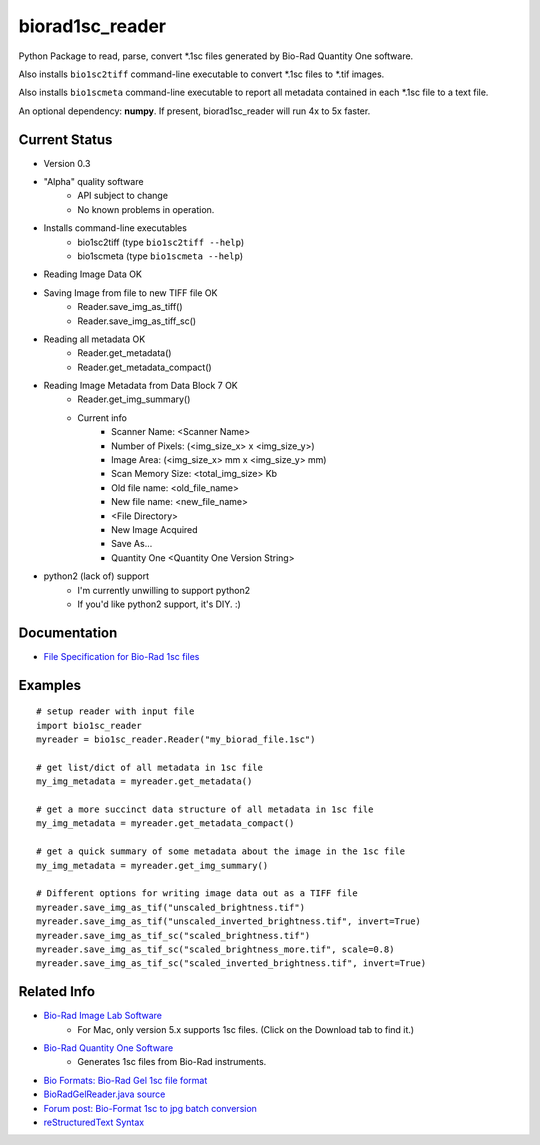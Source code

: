 ================
biorad1sc_reader
================

Python Package to read, parse, convert \*.1sc files generated by Bio-Rad
Quantity One software.

Also installs ``bio1sc2tiff`` command-line executable to convert \*.1sc files
to \*.tif images.

Also installs ``bio1scmeta`` command-line executable to report all metadata
contained in each \*.1sc file to a text file.

An optional dependency: **numpy**.  If present, biorad1sc_reader will run 4x to 5x faster.

**************
Current Status
**************

* Version 0.3
* "Alpha" quality software
    * API subject to change
    * No known problems in operation.
* Installs command-line executables
    * bio1sc2tiff (type ``bio1sc2tiff --help``)
    * bio1scmeta (type ``bio1scmeta --help``)
* Reading Image Data OK
* Saving Image from file to new TIFF file OK
    * Reader.save_img_as_tiff()
    * Reader.save_img_as_tiff_sc()
* Reading all metadata OK
    * Reader.get_metadata()
    * Reader.get_metadata_compact()
* Reading Image Metadata from Data Block 7 OK
    * Reader.get_img_summary()
    * Current info
        * Scanner Name: <Scanner Name>
        * Number of Pixels: (<img_size_x> x <img_size_y>)
        * Image Area: (<img_size_x> mm x <img_size_y> mm)
        * Scan Memory Size: <total_img_size> Kb
        * Old file name: <old_file_name>
        * New file name: <new_file_name>
        * <File Directory>
        * New Image Acquired
        * Save As...
        * Quantity One <Quantity One Version String>
* python2 (lack of) support
    * I'm currently unwilling to support python2
    * If you'd like python2 support, it's DIY. :)

*************
Documentation
*************

* `File Specification for Bio-Rad 1sc files <https://github.com/itsayellow/biorad1sc_doc/blob/master/file_1sc_spec.md>`_

********
Examples
********

::

    # setup reader with input file
    import bio1sc_reader
    myreader = bio1sc_reader.Reader("my_biorad_file.1sc")

    # get list/dict of all metadata in 1sc file
    my_img_metadata = myreader.get_metadata()

    # get a more succinct data structure of all metadata in 1sc file
    my_img_metadata = myreader.get_metadata_compact()

    # get a quick summary of some metadata about the image in the 1sc file
    my_img_metadata = myreader.get_img_summary()

    # Different options for writing image data out as a TIFF file
    myreader.save_img_as_tif("unscaled_brightness.tif")
    myreader.save_img_as_tif("unscaled_inverted_brightness.tif", invert=True)
    myreader.save_img_as_tif_sc("scaled_brightness.tif")
    myreader.save_img_as_tif_sc("scaled_brightness_more.tif", scale=0.8)
    myreader.save_img_as_tif_sc("scaled_inverted_brightness.tif", invert=True)

************
Related Info
************
* `Bio-Rad Image Lab Software <http://www.bio-rad.com/en-cn/product/image-lab-software>`_
    * For Mac, only version 5.x supports 1sc files. (Click on the Download tab to find it.)
* `Bio-Rad Quantity One Software <http://www.bio-rad.com/en-cn/product/quantity-one-1-d-analysis-software>`_
    * Generates 1sc files from Bio-Rad instruments.
* `Bio Formats: Bio-Rad Gel 1sc file format <https://docs.openmicroscopy.org/bio-formats/5.6.0/formats/bio-rad-gel.html>`_
* `BioRadGelReader.java source <https://github.com/openmicroscopy/bioformats/blob/develop/components/formats-gpl/src/loci/formats/in/BioRadGelReader.java>`_
* `Forum post: Bio-Format 1sc to jpg batch conversion <https://www.openmicroscopy.org/community/viewtopic.php?f=13&t=2400>`_
* `reStructuredText Syntax <http://docutils.sourceforge.net/rst.html>`_


